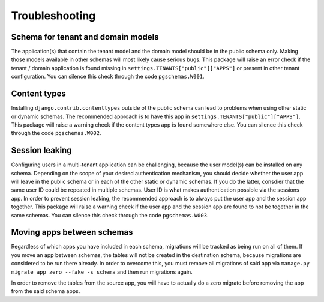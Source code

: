Troubleshooting
===============

Schema for tenant and domain models
-----------------------------------

The application(s) that contain the tenant model and the domain model should be
in the public schema only. Making those models available in other schemas will
most likely cause serious bugs. This package will raise an error check if the
tenant / domain application is found missing in
``settings.TENANTS["public"]["APPS"]`` or present in other tenant configuration.
You can silence this check through the code ``pgschemas.W001``.

Content types
-------------

Installing ``django.contrib.contenttypes`` outside of the public schema can lead
to problems when using other static or dynamic schemas. The recommended approach
is to have this app in ``settings.TENANTS["public"]["APPS"]``. This package
will raise a warning check if the content types app is found somewhere else.
You can silence this check through the code ``pgschemas.W002``.

Session leaking
---------------

Configuring users in a multi-tenant application can be challenging, because
the user model(s) can be installed on any schema. Depending on the scope of your
desired authentication mechanism, you should decide whether the user app will
leave in the public schema or in each of the other static or dynamic schemas.
If you do the latter, consdier that the same user ID could be repeated in
multiple schemas. User ID is what makes authentication possible via the sessions
app. In order to prevent session leaking, the recommended approach is to always
put the user app and the session app together. This package will raise a warning
check if the user app and the session app are found to not be together in the
same schemas. You can silence this check through the code ``pgschemas.W003``.

Moving apps between schemas
---------------------------

Regardless of which apps you have included in each schema, migrations will be
tracked as being run on all of them. If you move an app between schemas, the
tables will not be created in the destination schema, because migrations are
considered to be run there already. In order to overcome this, you must remove
all migrations of said app via ``manage.py migrate app zero --fake -s schema``
and then run migrations again.

In order to remove the tables from the source app, you will have to actually
do a zero migrate before removing the app from the said schema apps.